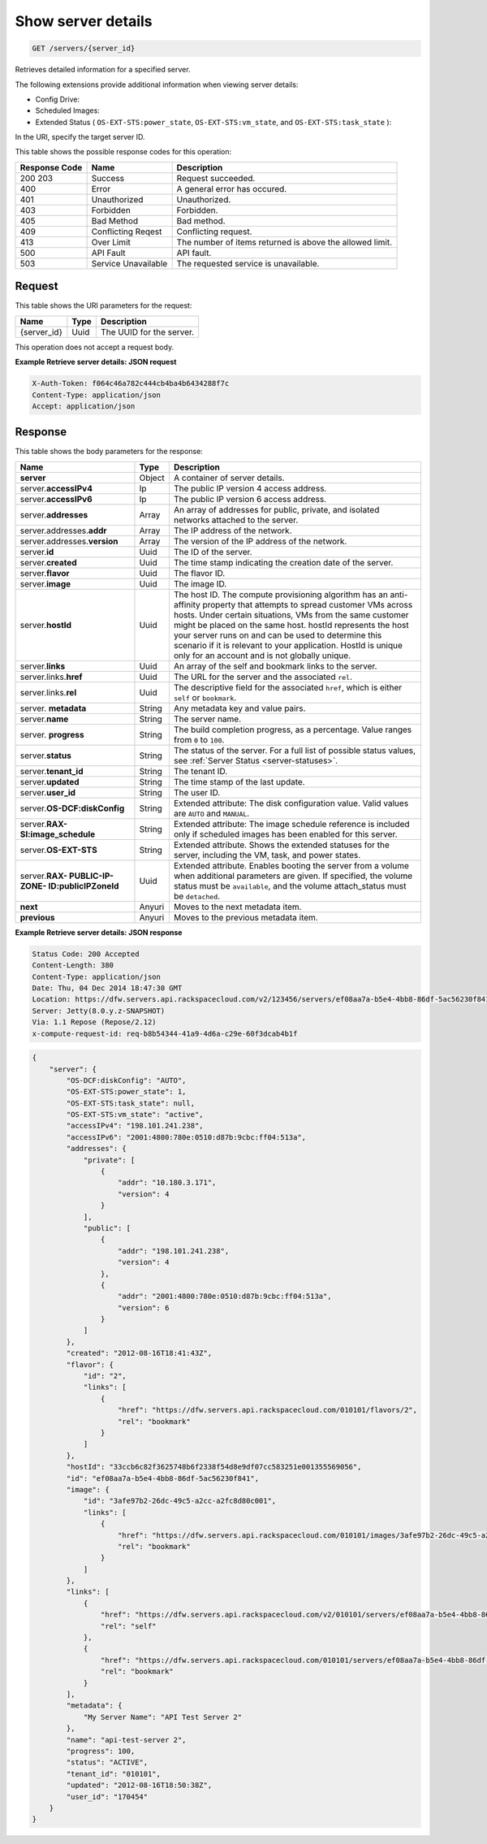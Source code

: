 .. _get-retrieve-server-details-servers-server-id:

Show server details
^^^^^^^^^^^^^^^^^^^^^^^^^^^^^^^^^^^^^^^^^^^^^^^^^^^^^^^^^^^^^^^^^^^^^^^^^^^^^^^^

.. code::

    GET /servers/{server_id}

Retrieves detailed information for a specified server.

The following extensions provide additional information when viewing server details:


*  Config Drive:
*  Scheduled Images:
*  Extended Status ( ``OS-EXT-STS:power_state``, ``OS-EXT-STS:vm_state``, and ``OS-EXT-STS:task_state`` ):


In the URI, specify the target server ID.


This table shows the possible response codes for this operation:

+--------------------------+-------------------------+-------------------------+
|Response Code             |Name                     |Description              |
+==========================+=========================+=========================+
|200 203                   |Success                  |Request succeeded.       |
+--------------------------+-------------------------+-------------------------+
|400                       |Error                    |A general error has      |
|                          |                         |occured.                 |
+--------------------------+-------------------------+-------------------------+
|401                       |Unauthorized             |Unauthorized.            |
+--------------------------+-------------------------+-------------------------+
|403                       |Forbidden                |Forbidden.               |
+--------------------------+-------------------------+-------------------------+
|405                       |Bad Method               |Bad method.              |
+--------------------------+-------------------------+-------------------------+
|409                       |Conflicting Reqest       |Conflicting request.     |
+--------------------------+-------------------------+-------------------------+
|413                       |Over Limit               |The number of items      |
|                          |                         |returned is above the    |
|                          |                         |allowed limit.           |
+--------------------------+-------------------------+-------------------------+
|500                       |API Fault                |API fault.               |
+--------------------------+-------------------------+-------------------------+
|503                       |Service Unavailable      |The requested service is |
|                          |                         |unavailable.             |
+--------------------------+-------------------------+-------------------------+


Request
""""""""""""""""


This table shows the URI parameters for the request:

+--------------------------+-------------------------+-------------------------+
|Name                      |Type                     |Description              |
+==========================+=========================+=========================+
|{server_id}               |Uuid                     |The UUID for the server. |
+--------------------------+-------------------------+-------------------------+


This operation does not accept a request body.

**Example Retrieve server details: JSON request**


.. code::

   X-Auth-Token: f064c46a782c444cb4ba4b6434288f7c
   Content-Type: application/json
   Accept: application/json


Response
""""""""""""""""

This table shows the body parameters for the response:

+-------------------------------+-----------------------+----------------------+
|Name                           |Type                   |Description           |
+===============================+=======================+======================+
|**server**                     |Object                 |A container of server |
|                               |                       |details.              |
+-------------------------------+-----------------------+----------------------+
|server.\ **accessIPv4**        |Ip                     |The public IP version |
|                               |                       |4 access address.     |
+-------------------------------+-----------------------+----------------------+
|server.\ **accessIPv6**        |Ip                     |The public IP version |
|                               |                       |6 access address.     |
+-------------------------------+-----------------------+----------------------+
|server.\ **addresses**         |Array                  |An array of addresses |
|                               |                       |for public, private,  |
|                               |                       |and isolated networks |
|                               |                       |attached to the       |
|                               |                       |server.               |
+-------------------------------+-----------------------+----------------------+
|server.addresses.\ **addr**    |Array                  |The IP address of the |
|                               |                       |network.              |
+-------------------------------+-----------------------+----------------------+
|server.addresses.\ **version** |Array                  |The version of the IP |
|                               |                       |address of the        |
|                               |                       |network.              |
+-------------------------------+-----------------------+----------------------+
|server.\ **id**                |Uuid                   |The ID of the server. |
+-------------------------------+-----------------------+----------------------+
|server.\ **created**           |Uuid                   |The time stamp        |
|                               |                       |indicating the        |
|                               |                       |creation date of the  |
|                               |                       |server.               |
+-------------------------------+-----------------------+----------------------+
|server.\ **flavor**            |Uuid                   |The flavor ID.        |
+-------------------------------+-----------------------+----------------------+
|server.\ **image**             |Uuid                   |The image ID.         |
+-------------------------------+-----------------------+----------------------+
|server.\ **hostId**            |Uuid                   |The host ID. The      |
|                               |                       |compute provisioning  |
|                               |                       |algorithm has an anti-|
|                               |                       |affinity property     |
|                               |                       |that attempts to      |
|                               |                       |spread customer VMs   |
|                               |                       |across hosts. Under   |
|                               |                       |certain situations,   |
|                               |                       |VMs from the same     |
|                               |                       |customer might be     |
|                               |                       |placed on the same    |
|                               |                       |host. hostId          |
|                               |                       |represents the host   |
|                               |                       |your server runs on   |
|                               |                       |and can be used to    |
|                               |                       |determine this        |
|                               |                       |scenario if it is     |
|                               |                       |relevant to your      |
|                               |                       |application. HostId   |
|                               |                       |is unique only for an |
|                               |                       |account and is not    |
|                               |                       |globally unique.      |
+-------------------------------+-----------------------+----------------------+
|server.\ **links**             |Uuid                   |An array of the self  |
|                               |                       |and bookmark links to |
|                               |                       |the server.           |
+-------------------------------+-----------------------+----------------------+
|server.links.\ **href**        |Uuid                   |The URL for the       |
|                               |                       |server and the        |
|                               |                       |associated ``rel``.   |
+-------------------------------+-----------------------+----------------------+
|server.links.\ **rel**         |Uuid                   |The descriptive field |
|                               |                       |for the associated    |
|                               |                       |``href``, which is    |
|                               |                       |either ``self`` or    |
|                               |                       |``bookmark``.         |
+-------------------------------+-----------------------+----------------------+
|server.\  **metadata**         |String                 |Any metadata key and  |
|                               |                       |value pairs.          |
+-------------------------------+-----------------------+----------------------+
|server.\ **name**              |String                 |The server name.      |
+-------------------------------+-----------------------+----------------------+
|server.\  **progress**         |String                 |The build completion  |
|                               |                       |progress, as a        |
|                               |                       |percentage. Value     |
|                               |                       |ranges from ``0`` to  |
|                               |                       |``100``.              |
+-------------------------------+-----------------------+----------------------+
|server.\ **status**            |String                 |The status of the     |
|                               |                       |server. For a full    |
|                               |                       |list of possible      |
|                               |                       |status values, see    |
|                               |                       |:ref:`Server Status   |
|                               |                       |<server-statuses>`.   |
+-------------------------------+-----------------------+----------------------+
|server.\ **tenant_id**         |String                 |The tenant ID.        |
|                               |                       |                      |
+-------------------------------+-----------------------+----------------------+
|server.\ **updated**           |String                 |The time stamp of the |
|                               |                       |last update.          |
+-------------------------------+-----------------------+----------------------+
|server.\ **user_id**           |String                 |The user ID.          |
+-------------------------------+-----------------------+----------------------+
|server.\ **OS-DCF:diskConfig** |String                 |Extended attribute:   |
|                               |                       |The disk              |
|                               |                       |configuration value.  |
|                               |                       |Valid values are      |
|                               |                       |``AUTO`` and          |
|                               |                       |``MANUAL``.           |
+-------------------------------+-----------------------+----------------------+
|server.\ **RAX-                |String                 |Extended attribute:   |
|SI:image_schedule**            |                       |The image schedule    |
|                               |                       |reference is included |
|                               |                       |only if scheduled     |
|                               |                       |images has been       |
|                               |                       |enabled for this      |
|                               |                       |server.               |
+-------------------------------+-----------------------+----------------------+
|server.\ **OS-EXT-STS**        |String                 |Extended attribute.   |
|                               |                       |Shows the extended    |
|                               |                       |statuses for the      |
|                               |                       |server, including the |
|                               |                       |VM, task, and power   |
|                               |                       |states.               |
+-------------------------------+-----------------------+----------------------+
|server.\ **RAX-                |Uuid                   |Extended attribute.   |
|PUBLIC-IP-ZONE-                |                       |Enables booting the   |
|ID:publicIPZoneId**            |                       |server from a volume  |
|                               |                       |when additional       |
|                               |                       |parameters are given. |
|                               |                       |If specified, the     |
|                               |                       |volume status must be |
|                               |                       |``available``, and    |
|                               |                       |the volume            |
|                               |                       |attach_status must be |
|                               |                       |``detached``.         |
+-------------------------------+-----------------------+----------------------+
|**next**                       |Anyuri                 |Moves to the next     |
|                               |                       |metadata item.        |
+-------------------------------+-----------------------+----------------------+
|**previous**                   |Anyuri                 |Moves to the previous |
|                               |                       |metadata item.        |
+-------------------------------+-----------------------+----------------------+


**Example Retrieve server details: JSON response**


.. code::

       Status Code: 200 Accepted
       Content-Length: 380
       Content-Type: application/json
       Date: Thu, 04 Dec 2014 18:47:30 GMT
       Location: https://dfw.servers.api.rackspacecloud.com/v2/123456/servers/ef08aa7a-b5e4-4bb8-86df-5ac56230f841
       Server: Jetty(8.0.y.z-SNAPSHOT)
       Via: 1.1 Repose (Repose/2.12)
       x-compute-request-id: req-b8b54344-41a9-4d6a-c29e-60f3dcab4b1f


.. code::

   {
       "server": {
           "OS-DCF:diskConfig": "AUTO",
           "OS-EXT-STS:power_state": 1,
           "OS-EXT-STS:task_state": null,
           "OS-EXT-STS:vm_state": "active",
           "accessIPv4": "198.101.241.238",
           "accessIPv6": "2001:4800:780e:0510:d87b:9cbc:ff04:513a",
           "addresses": {
               "private": [
                   {
                       "addr": "10.180.3.171",
                       "version": 4
                   }
               ],
               "public": [
                   {
                       "addr": "198.101.241.238",
                       "version": 4
                   },
                   {
                       "addr": "2001:4800:780e:0510:d87b:9cbc:ff04:513a",
                       "version": 6
                   }
               ]
           },
           "created": "2012-08-16T18:41:43Z",
           "flavor": {
               "id": "2",
               "links": [
                   {
                       "href": "https://dfw.servers.api.rackspacecloud.com/010101/flavors/2",
                       "rel": "bookmark"
                   }
               ]
           },
           "hostId": "33ccb6c82f3625748b6f2338f54d8e9df07cc583251e001355569056",
           "id": "ef08aa7a-b5e4-4bb8-86df-5ac56230f841",
           "image": {
               "id": "3afe97b2-26dc-49c5-a2cc-a2fc8d80c001",
               "links": [
                   {
                       "href": "https://dfw.servers.api.rackspacecloud.com/010101/images/3afe97b2-26dc-49c5-a2cc-a2fc8d80c001",
                       "rel": "bookmark"
                   }
               ]
           },
           "links": [
               {
                   "href": "https://dfw.servers.api.rackspacecloud.com/v2/010101/servers/ef08aa7a-b5e4-4bb8-86df-5ac56230f841",
                   "rel": "self"
               },
               {
                   "href": "https://dfw.servers.api.rackspacecloud.com/010101/servers/ef08aa7a-b5e4-4bb8-86df-5ac56230f841",
                   "rel": "bookmark"
               }
           ],
           "metadata": {
               "My Server Name": "API Test Server 2"
           },
           "name": "api-test-server 2",
           "progress": 100,
           "status": "ACTIVE",
           "tenant_id": "010101",
           "updated": "2012-08-16T18:50:38Z",
           "user_id": "170454"
       }
   }




